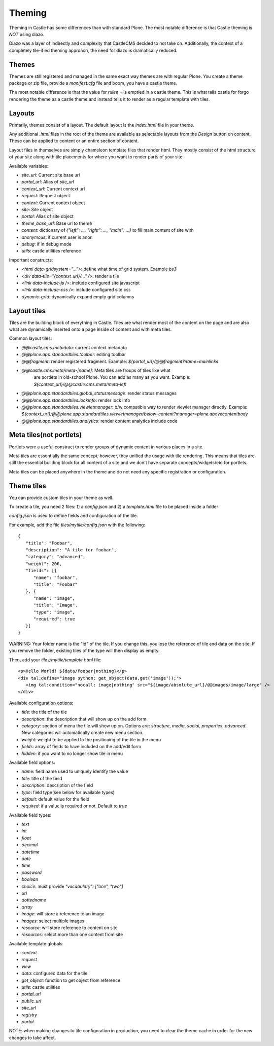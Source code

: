 Theming
=======

Theming in Castle has some differences than with standard Plone. The most
notable difference is that Castle theming is *NOT* using diazo.

Diazo was a layer of indirectly and complexity that CastleCMS decided to
not take on. Additionally, the context of a completely tile-ified theming
approach, the need for diazo is dramatically reduced.


Themes
------

Themes are still registered and managed in the same exact way themes are
with regular Plone. You create a theme package or zip file, provide a
`manifest.cfg` file and boom, you have a castle theme.

The most notable difference is that the value for `rules =` is emptied
in a castle theme. This is what tells castle for forgo rendering the
theme as a castle theme and instead tells it to render as a regular
template with tiles.


Layouts
-------

Primarily, themes consist of a layout. The default layout is the `index.html`
file in your theme.

Any additional `.html` files in the root of the theme are available as selectable
layouts from the `Design` button on content. These can be applied to content
or an entire section of content.

Layout files in themselves are simply chameleon template files that render html. They
mostly consist of the html structure of your site along with tile placements
for where you want to render parts of your site.

Available variables:

- `site_url`: Current site base url
- `portal_url`: Alias of `site_url`
- `context_url`: Current context url
- `request`: Request object
- `context`: Current context object
- `site`: Site object
- `portal`: Alias of site object
- `theme_base_url`: Base url to theme
- `content`: dictionary of `{"left": ..., "right": ..., "main": ...}` to fill main content of site with
- `anonymous`: if current user is anon
- `debug`: if in debug mode
- `utils`: castle utilities reference

Important constructs:

- `<html data-gridsystem="...">`: define what time of grid system. Example `bs3`
- `<div data-tile="{context_url}/..." />`: render a tile
- `<link data-include-js />`: include configured site javascript
- `<link data-include-css />`: include configured site css
- `dynamic-grid`: dynamically expand empty grid columns


Layout tiles
------------

Tiles are the building block of everything in Castle. Tiles are what render most
of the content on the page and are also what are dynamically inserted onto a page
inside of content and with meta tiles.

Common layout tiles:

- `@@castle.cms.metadata`: current context metadata
- `@@plone.app.standardtiles.toolbar`: editing toolbar
- `@@fragment`: render registered fragment. Example: `${portal_url}/@@fragment?name=mainlinks`
- `@@castle.cms.meta/meta-[name]`: Meta tiles are froups of tiles like what
   are portlets in old-school Plone. You can add as many as you want.
   Example: `${context_url}/@@castle.cms.meta/meta-left`
- `@@plone.app.standardtiles.global_statusmessage`: render status messages
- `@@plone.app.standardtiles.lockinfo`: render lock info
- `@@plone.app.standardtiles.viewletmanager`: b/w compatible way to render viewlet
  manager directly. Example: `${context_url}/@@plone.app.standardtiles.viewletmanager/below-content?manager=plone.abovecontentbody`
- `@@plone.app.standardtiles.analytics`: render content analytics include code


Meta tiles(not portlets)
------------------------

Portlets were a useful construct to render groups of dynamic content in
various places in a site.

Meta tiles are essentially the same concept; however, they unified the usage
with tile rendering. This means that tiles are still the essential building
block for all content of a site and we don't have separate concepts/widgets/etc
for portlets.

Meta tiles can be placed anywhere in the theme and do not need any specific
registration or configuration.


Theme tiles
-----------

You can provide custom tiles in your theme as well.

To create a tile, you need 2 files: 1) a `config.json` and 2) a `template.html` file
to be placed inside a folder

`config.json` is used to define fields and configuration of the tile.

For example, add the file `tiles/mytile/config.json` with the following::

   {
      "title": "Foobar",
      "description": "A tile for foobar",
      "category": "advanced",
      "weight": 200,
      "fields": [{
         "name": "foobar",
         "title": "Foobar"
      }, {
         "name": "image",
         "title": "Image",
         "type": "image",
         "required": true
      }]
   }

WARNING: Your folder name is the "id" of the tile. If you change this,
you lose the reference of tile and data on the site. If you remove the folder,
existing tiles of the type will then display as empty.

Then, add your `tiles/mytile/template.html` file::

   <p>Hello World! ${data/foobar|nothing}</p>
   <div tal:define="image python: get_object(data.get('image'));">
      <img tal:condition="nocall: image|nothing" src="${image/absolute_url}/@@images/image/large" />
   </div>


Available configuration options:

- `title`: the title of the tile
- `description`: the description that will show up on the add form
- `category`: section of menu the tile will show up on. Options are:
  `structure`, `media`, `social`, `properties`, `advanced`.
  New categories will automatically create new menu section.
- `weight`: weight to be applied to the positioning of the tile in the menu
- `fields`: array of fields to have included on the add/edit form
- `hidden`: if you want to no longer show tile in menu


Available field options:

- `name`: field name used to uniquely identify the value
- `title`: title of the field
- `description`: description of the field
- `type`: field type(see below for available types)
- `default`: default value for the field
- `required`: if a value is required or not. Default to `true`


Available field types:

- `text`
- `int`
- `float`
- `decimal`
- `datetime`
- `date`
- `time`
- `password`
- `boolean`
- `choice`: must provide `"vocabulary": ["one", "two"]`
- `uri`
- `dottedname`
- `array`
- `image`: will store a reference to an image
- `images`: select multiple images
- `resource`: will store reference to content on site
- `resources`: select more than one content from site


Available template globals:

- `context`
- `request`
- `view`
- `data`: configured data for the tile
- `get_object`: function to get object from reference
- `utils`: castle utilities
- `portal_url`
- `public_url`
- `site_url`
- `registry`
- `portal`

NOTE: when making changes to tile configuration in production, you need
to clear the theme cache in order for the new changes to take affect.

